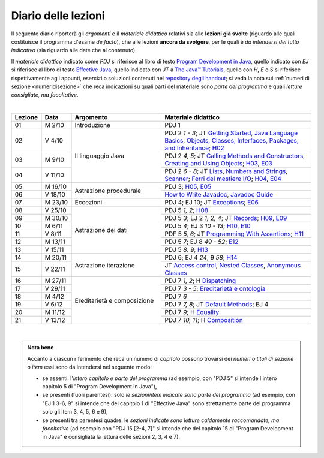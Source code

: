 Diario delle lezioni
====================

Il seguente diario riporterà gli *argomenti* e il *materiale didattico* relativi
sia alle **lezioni già svolte** (riguardo alle quali costituisce il programma
d'esame *de facto*), che alle lezioni **ancora da svolgere**, per le quali è *da
intendersi del tutto indicativo* (sia riguardo alle date che al contenuto).

Il *materiale didattico* indicato come *PDJ* si riferisce al libro di testo
`Program Development in Java
<http://www.informit.com/store/program-development-in-java-abstraction-specification-9780768684698>`__,
quello indicato con *EJ* si riferisce al libro di testo `Effective Java
<http://www.informit.com/store/effective-java-9780134685991>`__, quello indicato
con *JT* a `The Java™ Tutorials <https://dev.java/learn/>`__, quello con *H*, *E* o *S* si
riferisce rispettivamente agli appunti, esercizi o soluzioni contenuti nel
`repository degli handout <https://github.com/prog2-unimi/handouts>`__; si veda la nota sui :ref:`numeri di sezione <numeridisezione>` che reca
indicazioni su quali parti del materiale sono *parte del programma* e quali
*letture consigliate, ma facoltative*.

|

.. table::
  :widths: 10 10 30 50

  +---------+---------+----------------------------------+-----------------------------------------------------------------------+
  | Lezione | Data    | Argomento                        | Materiale didattico                                                   |
  +=========+=========+==================================+=======================================================================+
  | 01      | M  2/10 | Introduzione                     | PDJ 1                                                                 |
  +---------+---------+----------------------------------+-----------------------------------------------------------------------+
  | 02      | V  4/10 | Il linguaggio Java               | PDJ 2 *1 - 3*; JT `Getting Started`_, `Java Language Basics`_,        |
  |         |         |                                  | `Objects, Classes, Interfaces, Packages, and Inheritance`_; H02_      |
  +---------+---------+                                  +-----------------------------------------------------------------------+
  | 03      | M  9/10 |                                  | PDJ 2 *4, 5*; JT `Calling Methods and Constructors`_,                 |
  |         |         |                                  | `Creating and Using Objects`_; H03_, E03_                             |
  +---------+---------+                                  +-----------------------------------------------------------------------+
  | 04      | V 11/10 |                                  | PDJ 2 *6 - 8*; JT `Lists`_, `Numbers and Strings`_, `Scanner`_;       |
  |         |         |                                  | `Ferri del mestiere I/O`_; H04_, E04_                                 |
  +---------+---------+----------------------------------+-----------------------------------------------------------------------+
  | 05      | M 16/10 | Astrazione procedurale           | PDJ 3; H05_, E05_                                                     |
  +---------+---------+                                  +-----------------------------------------------------------------------+
  | 06      | V 18/10 |                                  | `How to Write Javadoc`_, `Javadoc Guide`_                             |
  +---------+---------+----------------------------------+-----------------------------------------------------------------------+
  | 07      | M 23/10 | Eccezioni                        | PDJ 4; EJ 10; JT `Exceptions`_; E06_                                  |
  +---------+---------+----------------------------------+-----------------------------------------------------------------------+
  | 08      | V 25/10 | Astrazione dei dati              | PDJ 5 *1, 2*; H08_                                                    |
  +---------+---------+                                  +-----------------------------------------------------------------------+
  | 09      | M 30/10 |                                  | PDJ 5 *3*; EJ 2 *1, 2, 4*; JT `Records`_; H09_, E09_                  |
  +---------+---------+                                  +-----------------------------------------------------------------------+
  | 10      | M  6/11 |                                  | PDJ 5 *4*; EJ 3 *10 - 13*; H10_, E10_                                 |
  +---------+---------+                                  +-----------------------------------------------------------------------+
  | 11      | V  8/11 |                                  | PDF 5 *5, 6*; JT `Programming With Assertions`_; H11_                 |
  +---------+---------+                                  +-----------------------------------------------------------------------+
  | 12      | M 13/11 |                                  | PDJ 5 *7*; EJ 8 *49 - 52*; E12_                                       |
  +---------+---------+                                  +-----------------------------------------------------------------------+
  | 13      | V 15/11 |                                  | PDJ 5 *8, 9*; H13_                                                    |
  +---------+---------+----------------------------------+-----------------------------------------------------------------------+
  | 14      | M 20/11 | Astrazione iterazione            | PDJ 6; EJ 4 *24*, 9 *58*; H14_                                        |
  +---------+---------+                                  +-----------------------------------------------------------------------+
  | 15      | V 22/11 |                                  | JT `Access control`_, `Nested Classes`_, `Anonymous Classes`_         |
  +---------+---------+----------------------------------+-----------------------------------------------------------------------+
  | 16      | M 27/11 | Ereditarietà e composizione      | PDJ 7 *1, 2*; H Dispatching_                                          |
  +---------+---------+                                  +-----------------------------------------------------------------------+
  | 17      | V 29/11 |                                  | PDJ 7 *3 - 5*; `Ereditarietà e ontologia`_                            |
  +---------+---------+                                  +-----------------------------------------------------------------------+
  | 18      | M  4/12 |                                  | PDJ 7 *6*                                                             |
  +---------+---------+                                  +-----------------------------------------------------------------------+
  | 19      | V  6/12 |                                  | PDJ 7 *7, 8*; JT `Default Methods`_; EJ 4                             |
  +---------+---------+                                  +-----------------------------------------------------------------------+
  | 20      | M 11/12 |                                  | PDJ 7 *9*; H Equality_                                                |
  +---------+---------+                                  +-----------------------------------------------------------------------+
  | 21      | V 13/12 |                                  | PDJ 7 *10, 11*; H Composition_                                        |
  +---------+---------+----------------------------------+-----------------------------------------------------------------------+
  
|

.. _H02: https://github.com/prog2-unimi/handouts/tree/9ff0c768470def1d28923f8f04aed3f2d5cd6a42/src/main/java/it/unimi/di/prog2/h02
.. _H03: https://github.com/prog2-unimi/handouts/tree/9ff0c768470def1d28923f8f04aed3f2d5cd6a42/src/main/java/it/unimi/di/prog2/h03
.. _E03: https://github.com/prog2-unimi/handouts/tree/9ff0c768470def1d28923f8f04aed3f2d5cd6a42/src/main/java/it/unimi/di/prog2/e03
.. _H04: https://github.com/prog2-unimi/handouts/tree/9ff0c768470def1d28923f8f04aed3f2d5cd6a42/src/main/java/it/unimi/di/prog2/h04
.. _E04: https://github.com/prog2-unimi/handouts/tree/9ff0c768470def1d28923f8f04aed3f2d5cd6a42/src/main/java/it/unimi/di/prog2/e04
.. _H05: https://github.com/prog2-unimi/handouts/tree/9ff0c768470def1d28923f8f04aed3f2d5cd6a42/src/main/java/it/unimi/di/prog2/h05
.. _E05: https://github.com/prog2-unimi/handouts/tree/9ff0c768470def1d28923f8f04aed3f2d5cd6a42/src/main/java/it/unimi/di/prog2/e05
.. _E06: https://github.com/prog2-unimi/handouts/tree/9ff0c768470def1d28923f8f04aed3f2d5cd6a42/src/main/java/it/unimi/di/prog2/e06
.. _H08: https://github.com/prog2-unimi/handouts/tree/b4d8629714a901c279ace11b2121afdb53c3d06f/src/main/java/it/unimi/di/prog2/h08
.. _H09: https://github.com/prog2-unimi/handouts/tree/85a43c79f1437b91c8a91e3da7301da15b5beda3/src/main/java/it/unimi/di/prog2/h09
.. _E09: https://github.com/prog2-unimi/handouts/tree/85a43c79f1437b91c8a91e3da7301da15b5beda3/src/main/java/it/unimi/di/prog2/e09
.. _H10: https://github.com/prog2-unimi/handouts/tree/500e81efaefcea88e8d728d0379ca21a3500d0d6/src/main/java/it/unimi/di/prog2/h10
.. _E10: https://github.com/prog2-unimi/handouts/tree/500e81efaefcea88e8d728d0379ca21a3500d0d6/src/main/java/it/unimi/di/prog2/e10
.. _H11: https://github.com/prog2-unimi/handouts/tree/8f7b7018493792d6de3636ef5aaa69f16b373369/src/main/java/it/unimi/di/prog2/h11
.. _E12: https://github.com/prog2-unimi/handouts/tree/00101e2e0acaa1d78670bf2d38f93ce4b8edfe92/src/main/java/it/unimi/di/prog2/e12
.. _H13: https://github.com/prog2-unimi/handouts/tree/0a1aedb83ba0be0ddc68423d69f6d2e65f907275/src/main/java/it/unimi/di/prog2/h13
.. _H14: https://github.com/prog2-unimi/handouts/tree/1e46d5735b7dc1e8c552946b4159ab4cf876fd39/src/main/java/it/unimi/di/prog2/h14

.. _Getting Started: https://dev.java/learn/getting-started/
.. _Java Language Basics: https://dev.java/learn/language-basics/
.. _Objects, Classes, Interfaces, Packages, and Inheritance: https://dev.java/learn/oop/

.. _Calling Methods and Constructors: https://dev.java/learn/calling-methods-and-constructors/
.. _Creating and Using Objects: https://dev.java/learn/creating-and-using-objects/

.. _Lists: https://dev.java/learn/api/collections-framework/lists/
.. _Numbers and Strings: https://dev.java/learn/numbers-strings/
.. _Scanner: https://docs.oracle.com/en/java/javase/21/docs/api/java.base/java/util/Scanner.html

.. _Ferri del mestiere I/O: https://prog2unimi-temi-svolti.netlify.app/intro/ifdm/io

.. _How to Write Javadoc: https://www.oracle.com/technical-resources/articles/java/javadoc-tool.html
.. _Javadoc Guide: https://docs.oracle.com/en/java/javase/21/javadoc/javadoc.html

.. _Exceptions: https://dev.java/learn/exceptions/

.. _Records: https://dev.java/learn/using-record-to-model-immutable-data/

.. _Programming With Assertions: https://docs.oracle.com/javase/8/docs/technotes/guides/language/assert.html

.. _Access Control: https://dev.java/learn/classes-objects/creating-classes/#controlling-access
.. _Nested Classes: https://dev.java/learn/nested-classes/
.. _Anonymous Classes: https://dev.java/learn/when-to-use-nested-classes-local-classes-anonymous-classes-and-lambda-expressions/
.. _For-each: https://docs.oracle.com/javase/8/docs/technotes/guides/language/foreach.html

.. _Default Methods: https://dev.java/learn/implementing-an-interface/#anchor_4
.. _Collections (tutorial): https://dev.java/learn/api/collections-framework/
.. _Collections (API): https://docs.oracle.com/en/java/javase/21/docs/api/java.base/java/util/doc-files/coll-index.html
.. _Collections (Bloch): https://www.cs.cmu.edu/~charlie/courses/15-214/2016-fall/slides/15-collections%20design.pdf
.. _Generics: https://dev.java/learn/generics/

.. _Ferri del mestiere: https://prog2unimi-temi-svolti.netlify.app/intro/ifdm

.. _Dispatching: https://prog2-unimi.github.io/notes/DM.html
.. _Ereditarietà e ontologia: https://prog2-unimi.github.io/notes/EACO.html
.. _Composition: https://prog2-unimi.github.io/notes/CED.html
.. _Equality: https://prog2-unimi.github.io/notes/UEE.html
.. _Generics and subtyping: https://prog2-unimi.github.io/notes/TGERDS.html

.. admonition:: Nota bene
  :class: alert alert-secondary

  Accanto a ciascun riferimento che reca un numero di *capitolo* possono trovarsi
  dei *numeri o titoli di sezione o item* essi sono da intendersi nel seguente modo:

  .. _numeridisezione:

  * se assenti: l'*intero capitolo è parte del programma* (ad esempio, con "PDJ 5" si intende
    l'intero capitolo 5 di "Program Development in Java"),

  * se presenti (fuori parentesi): solo *le sezioni/item indicate sono parte del programma* (ad esempio,
    con "EJ 1 3-6, 9" si intende che del capitolo 1 di "Effective Java"
    sono strettamente parte del programma solo gli item 3, 4, 5, 6 e 9),

  * se presenti tra parentesi quadre: le  *sezioni indicate sono letture caldamente raccomandate,
    ma facoltative* (ad esempio con "PDJ 15 [2-4, 7]" si intende che del capitolo 15 di
    "Program Development in Java" è consigliata la lettura delle sezioni 2, 3, 4 e 7).

